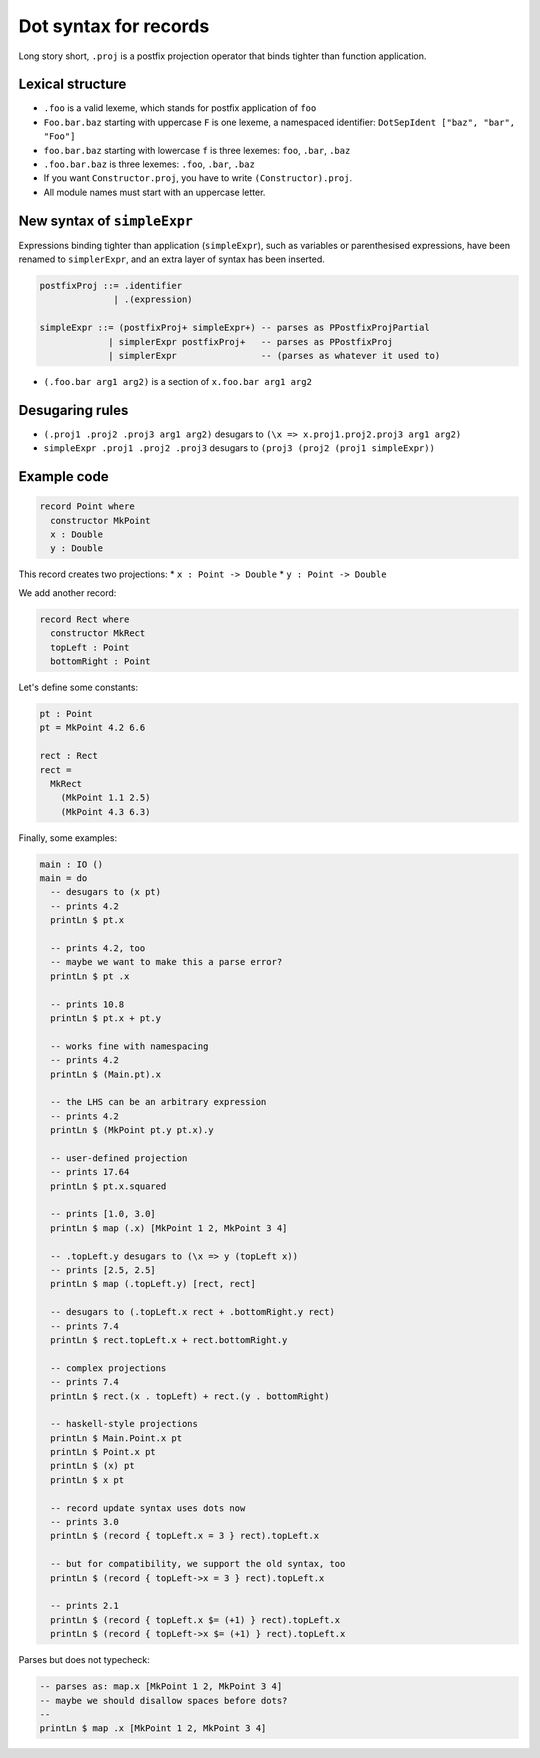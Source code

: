 Dot syntax for records
======================

.. role:: idris(code)
    :language: idris

Long story short, ``.proj`` is a postfix projection operator that binds
tighter than function application.

Lexical structure
-----------------

* ``.foo`` is a valid lexeme, which stands for postfix application of ``foo``

* ``Foo.bar.baz`` starting with uppercase ``F`` is one lexeme, a namespaced
  identifier: ``DotSepIdent ["baz", "bar", "Foo"]``

* ``foo.bar.baz`` starting with lowercase ``f`` is three lexemes: ``foo``,
  ``.bar``, ``.baz``

* ``.foo.bar.baz`` is three lexemes: ``.foo``, ``.bar``, ``.baz``

* If you want ``Constructor.proj``, you have to write ``(Constructor).proj``.

* All module names must start with an uppercase letter.

New syntax of ``simpleExpr``
----------------------------

Expressions binding tighter than application (``simpleExpr``), such as variables or parenthesised expressions, have been renamed to ``simplerExpr``, and an extra layer of syntax has been inserted.

.. code-block:: idris

    postfixProj ::= .identifier
                  | .(expression)

    simpleExpr ::= (postfixProj+ simpleExpr+) -- parses as PPostfixProjPartial
                 | simplerExpr postfixProj+   -- parses as PPostfixProj
                 | simplerExpr                -- (parses as whatever it used to)

* ``(.foo.bar arg1 arg2)`` is a section of ``x.foo.bar arg1 arg2``

Desugaring rules
----------------

* ``(.proj1 .proj2 .proj3 arg1 arg2)`` desugars to ``(\x => x.proj1.proj2.proj3 arg1 arg2)``

* ``simpleExpr .proj1 .proj2 .proj3`` desugars to
  ``(proj3 (proj2 (proj1 simpleExpr))``

Example code
------------

.. code-block:: idris

    record Point where
      constructor MkPoint
      x : Double
      y : Double

This record creates two projections:
* ``x : Point -> Double``
* ``y : Point -> Double``

We add another record:

.. code-block:: idris

    record Rect where
      constructor MkRect
      topLeft : Point
      bottomRight : Point

Let's define some constants:

.. code-block:: idris

    pt : Point
    pt = MkPoint 4.2 6.6

    rect : Rect
    rect =
      MkRect
        (MkPoint 1.1 2.5)
        (MkPoint 4.3 6.3)

Finally, some examples:

.. code-block:: idris

    main : IO ()
    main = do
      -- desugars to (x pt)
      -- prints 4.2
      printLn $ pt.x

      -- prints 4.2, too
      -- maybe we want to make this a parse error?
      printLn $ pt .x

      -- prints 10.8
      printLn $ pt.x + pt.y

      -- works fine with namespacing
      -- prints 4.2
      printLn $ (Main.pt).x

      -- the LHS can be an arbitrary expression
      -- prints 4.2
      printLn $ (MkPoint pt.y pt.x).y

      -- user-defined projection
      -- prints 17.64
      printLn $ pt.x.squared

      -- prints [1.0, 3.0]
      printLn $ map (.x) [MkPoint 1 2, MkPoint 3 4]

      -- .topLeft.y desugars to (\x => y (topLeft x))
      -- prints [2.5, 2.5]
      printLn $ map (.topLeft.y) [rect, rect]

      -- desugars to (.topLeft.x rect + .bottomRight.y rect)
      -- prints 7.4
      printLn $ rect.topLeft.x + rect.bottomRight.y

      -- complex projections
      -- prints 7.4
      printLn $ rect.(x . topLeft) + rect.(y . bottomRight)

      -- haskell-style projections
      printLn $ Main.Point.x pt
      printLn $ Point.x pt
      printLn $ (x) pt
      printLn $ x pt

      -- record update syntax uses dots now
      -- prints 3.0
      printLn $ (record { topLeft.x = 3 } rect).topLeft.x

      -- but for compatibility, we support the old syntax, too
      printLn $ (record { topLeft->x = 3 } rect).topLeft.x

      -- prints 2.1
      printLn $ (record { topLeft.x $= (+1) } rect).topLeft.x
      printLn $ (record { topLeft->x $= (+1) } rect).topLeft.x

Parses but does not typecheck:

.. code-block:: idris

  -- parses as: map.x [MkPoint 1 2, MkPoint 3 4]
  -- maybe we should disallow spaces before dots?
  --
  printLn $ map .x [MkPoint 1 2, MkPoint 3 4]
